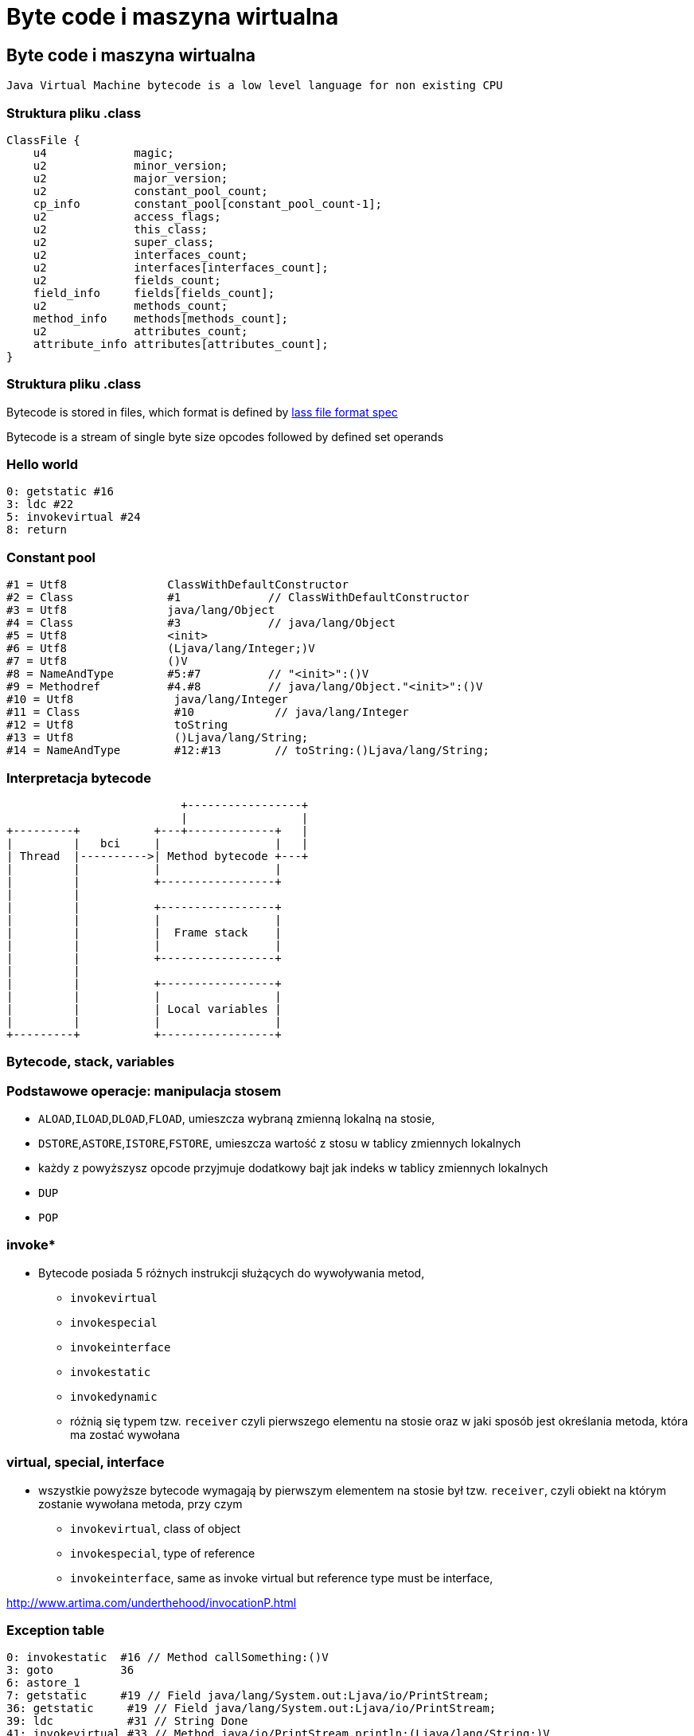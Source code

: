 = Byte code i maszyna wirtualna
:backend: revealjs
:highlighter: pygments
:stem: asciimath
:source-highlighter: pygments
:pygments-css: style
:revealjs_theme: serif
:revealjs_history: true

== Byte code i maszyna wirtualna

  Java Virtual Machine bytecode is a low level language for non existing CPU

=== Struktura pliku .class

----
ClassFile {
    u4             magic;
    u2             minor_version;
    u2             major_version;
    u2             constant_pool_count;
    cp_info        constant_pool[constant_pool_count-1];
    u2             access_flags;
    u2             this_class;
    u2             super_class;
    u2             interfaces_count;
    u2             interfaces[interfaces_count];
    u2             fields_count;
    field_info     fields[fields_count];
    u2             methods_count;
    method_info    methods[methods_count];
    u2             attributes_count;
    attribute_info attributes[attributes_count];
}
----

=== Struktura pliku .class

Bytecode is stored in files, which format is defined by
link:http://docs.oracle.com/javase/specs/jvms/se8/html/jvms-4.html[lass
  file format spec]

Bytecode is a stream of single byte size opcodes followed by
defined set operands

=== Hello world

[source, asm]
----
0: getstatic #16
3: ldc #22
5: invokevirtual #24
8: return
----

=== Constant pool

----
#1 = Utf8               ClassWithDefaultConstructor
#2 = Class              #1             // ClassWithDefaultConstructor
#3 = Utf8               java/lang/Object
#4 = Class              #3             // java/lang/Object
#5 = Utf8               <init>
#6 = Utf8               (Ljava/lang/Integer;)V
#7 = Utf8               ()V
#8 = NameAndType        #5:#7          // "<init>":()V
#9 = Methodref          #4.#8          // java/lang/Object."<init>":()V
#10 = Utf8               java/lang/Integer
#11 = Class              #10            // java/lang/Integer
#12 = Utf8               toString
#13 = Utf8               ()Ljava/lang/String;
#14 = NameAndType        #12:#13        // toString:()Ljava/lang/String;
----

=== Interpretacja bytecode

[shaape]
----
                          +-----------------+
                          |                 |
+---------+           +---+-------------+   |
|         |   bci     |                 |   |
| Thread  |---------->| Method bytecode +---+
|         |           |                 |
|         |           +-----------------+
|         |
|         |           +-----------------+
|         |           |                 |
|         |           |  Frame stack    |
|         |           |                 |
|         |           +-----------------+
|         |
|         |           +-----------------+
|         |           |                 |
|         |           | Local variables |
|         |           |                 |
+---------+           +-----------------+
----

=== Bytecode, stack, variables

=== Podstawowe operacje: manipulacja stosem

* `ALOAD`,`ILOAD`,`DLOAD`,`FLOAD`, umieszcza wybraną zmienną lokalną na stosie,
* `DSTORE`,`ASTORE`,`ISTORE`,`FSTORE`, umieszcza wartość z stosu w tablicy zmiennych lokalnych
* każdy z powyższysz opcode przyjmuje dodatkowy bajt jak indeks w tablicy zmiennych lokalnych
* `DUP`
* `POP`

=== invoke*

* Bytecode posiada 5 różnych instrukcji służących do wywoływania metod,
** `invokevirtual`
** `invokespecial`
** `invokeinterface`
** `invokestatic`
** `invokedynamic`
** różnią się typem tzw. `receiver` czyli pierwszego elementu na stosie oraz
w jaki sposób jest określania metoda, która ma zostać wywołana

=== virtual, special, interface

* wszystkie powyższe bytecode wymagają by pierwszym elementem na stosie był
tzw. `receiver`, czyli obiekt na którym zostanie wywołana metoda, przy czym
** `invokevirtual`, class of object
** `invokespecial`, type of reference
** `invokeinterface`, same as invoke virtual but reference type must be interface,

http://www.artima.com/underthehood/invocationP.html

=== Exception table

----
0: invokestatic  #16 // Method callSomething:()V
3: goto          36
6: astore_1
7: getstatic     #19 // Field java/lang/System.out:Ljava/io/PrintStream;
36: getstatic     #19 // Field java/lang/System.out:Ljava/io/PrintStream;
39: ldc           #31 // String Done
41: invokevirtual #33 // Method java/io/PrintStream.println:(Ljava/lang/String;)V
44: return
    Exception table:
       from    to  target type
           0     3     6   Class java/lang/Exception
           0    14    25   any
----

=== Exception table

* przechowuje informacje o blokach kodu `catch` oraz `finnaly`, wdanej metodzie
* oraz mapowanie pomiędzy typem wyjątku a blockiem kodu
* bytecode nie posiada opcode dla słów kluczowych `catch` i `finally` (Java)

=== StackMapTable

* atrybut wspierany przez javac i JVM od wersji JDK 6, wymagany od wersji JDK 7,
* jest wykorzystywny podczas weryfikacji kontroli typów poprzez "class loader"
* jest to kolekcja tzw. "stack map frames"
* przyspiesza ładowanie .class oraz gwarantuje mniejsze zużycie pamięci

=== LocalVariableTable

* jest to opcjonalny atrybut, wykorzystywane przez debugger, przechowuje
informacje o nazwach zmiennych

=== LineNumberTable

* jest to opcjonalny atrybut, wykorzystywane przez debugger, przechowuje
mapowanie pomiędzy numerem lini w pliku źródłowym a bci (bytecode index)

=== Specyfikacja bytecode

* link:https://docs.oracle.com/javase/specs/jvms/se8/html/jvms-4.html[The class File Format]

=== Przegląd narzędzi do manipulacji

* ASM
* jitescript
* javassist
* bytebuddy
* byteman

=== Java Instrumentation API

=== Interpretacja bytecode

* C++ template
* ASM template
* interpreter frame
* OpenJDK Zero and Shark

== Kompilator Just in Time

Jest częscią maszyny wirtualnej HotSpot i jest odpowiedzialny za optymalizację
i kompilację bytecode w czasie działania maszyny wirtualnej.

Historycznie w Sun/OpenJDK/Oracle JDK były od początku dostępna dwa kompilatory,
client (znany także jako C1) oraz server (znany także jako C2 lub opto).

Od wersji JDK8, domyślnie działają one razem jako tzw. tiered compiler,
kontrolowany przez flagę `-XX:+TieredCompilation`

=== Kompilator C1

Jest to szybki kompilator, operujący na CFG (control flow graph)
SSA (static single assigement form) IR (intermediate representation)

https://en.wikipedia.org/wiki/Static_single_assignment_form

=== Static single assignment

[stem]
++++
x=1
y=2
x_1=y
y_1=2
++++

=== Kompilator C1

Kompilator ten wykorzystuje mechanizm szablonów generujących kod natywny a
także liniową alokację rejestrów.

Kompilator C1 odpowiedzialny jest za takie optymalizacje jak, inlining,
constant propagation, value range propagation,
sparse conditional constant propagation, dead code elimination,
global value numbering, partial redundancy elimination, strength reduction,
register allocation.

=== inlining

[source,java]
----
int doubleAndAdd(int x, int y){
  return doubleInt(x)+doubleInt(y);
}

int doubleInt(int i){
  return i+i;
}
----

[source,java]
----
int doubleAndAdd(int x, int y){
  return (x+x)+(y+y);
}
----

=== inlining: matka wszystkich optymalizacji

[source,java]
----
public void m(){
	n(this);
}

public static n(Object obj){
	if(obj==null){
		doSomething();
	}
}
----

=== inlining

[source,java]
----
public void m(){
	if(this==null){
		doSomething();
	}
}
----

=== null check folding

[source,java]
----
public void m(){
	if(false){
		doSomething();
	}
}
----

=== dead code elimination

[source,java]
----
public void m(){
}
----

=== and last but not least

`-XX:+UseFastEmptyMethods`


=== Ekonomia inlining

* nie ma potrzeby tworzenia nowej ramki na stosie (stack frame)
* zbędne staje się odwołanie do tablicy metod wirtualnych (vtable)
* metody które poddają się tej optymalizacji
** `private`
** `final`
** `static`
** pozostałe, w określonych warunkach (ale o tym poźniej)

=== Optymalizacja inlining

* `-XX:FreqInlineSize=325`, maksymalny rozmiar metody (w bytecode), inline przez
C2
* `-XX:InlineSmallCode=2000`
* `-XX:MaxInlineLevel=9`
* `-XX:MaxInlineSize=35`
* `-XX:MaxRecursiveInlizeLevel=1`
* `-XX:MinInliningThreshold=250`

=== Here comes the megamorph

=== inline cache

=== Logowanie optymalizacji

`-XX:+UnlockDiagnosticVMOptions -XX:+PrintCompilation -XX:+PrintInlining`

gdy chcesz zapisać wynik kompilacji do pliku
`-XX:+LogCompilation -XX:LogFile=compilation.log`

=== Logowanie optymalizacji
----
15684 3907       4       org.objectweb.asm.ClassReader::<init> (10 bytes)
                !              @ 3   org.objectweb.asm.ClassReader::a (163 bytes)   already compiled into a big method
                               @ 6   org.objectweb.asm.ClassReader::<init> (9 bytes)   inline (hot)
                                 @ 5   org.objectweb.asm.ClassReader::<init> (257 bytes)   inline (hot)
                                   @ 1   java.lang.Object::<init> (1 bytes)   inline (hot)
                                   @ 14   org.objectweb.asm.ClassReader::readShort (27 bytes)   inline (hot)
                                   @ 36   org.objectweb.asm.ClassReader::readUnsignedShort (26 bytes)   inline (hot)
                                   @ 202   org.objectweb.asm.ClassReader::readUnsignedShort (26 bytes)   inline (hot)
                               @ 10   java.util.zip.ZipEntry::isDirectory (10 bytes)   inline (hot)
                                 @ 6   java.lang.String::endsWith (17 bytes)   inline (hot)
                                   @ 13   java.lang.String::startsWith (72 bytes)   inline (hot)
                               @ 18   java.util.zip.ZipEntry::getName (5 bytes)   accessor
                               @ 26   org.eclipse.jetty.annotations.AnnotationParser::isValidClassFileName (145 bytes)   inline (hot)
----

=== Czytanie logów kompilatora

* compilation id
* symbol
* compiler tier [1..4], gdzie 1-3 to C1 a 4 to C2
* method
* compiler cause

=== Symbole

|===
| Symbol | Meaning

| % | On stack replacement

| s | Synchronized method

| ! | Method has exception handlers

| b | Blocking compilation

| n | Native wrapper

| m | Nie pamiętam spawdzić

|===

=== Dead code elimination

=== Global value numbering

Jest to optymalizacja która pomaga wyeliminować zbędny kod. Odbywa się to
poprzez przypisanie tej samej wartości do zmiennych i wyrażeń, które są tożsame.

[source,java]
----
w := 3      # -> 1
x := 3      # -> 1
y := x + 4  # -> 2
z := w + 4  # -> 2
----

Po zastąpieniu wyrażen które zostały przypisane do tych samych wartości:

[source, java]
----
w := 3
x := w
y := w + 4
z := y
----

=== Kompilator C2

* najbardziej zaawansowany i wydajny kompilator,
* optymalizuje tzw. hot spots
** `InlineFrequencyCount`
** `InlineFrequencyRatio`
** `InlineThrowCount`
** `InlineThrowMaxSize`
** `MaxInlineSize

=== sea of nodes

* link:http://http://grothoff.org/christian/teaching/2007/3353/papers/click95simple.pdf['sea of nodes'] jest to forma reprezentacji kodu w postaci DFG (data flow graph)
* wykorzystywana przez C2 kompilator
* opcodes jako węzły, z uporządowanymi wejściami (ordered inputs)

=== sea of nodes: example

[source,java]
----
a = b + c
e = c + d
----

[graphviz]
----
digraph {
  a -> ADD
  b -> ADD
  ADD -> c
  c -> DIV
  d -> DIV
  DIV -> e
}
----

=== register allocation by graph coloring

* cichy bohater HotSpot, wszyscy dyskutują inlinining, jednak ten mechanizm
zapewniam
** optymalne wykorzystanie rejestrów procesora
** zmniejszenie odwołań do pamięci RAM
 
=== On Stack Replacement

* on stack replacement (OSR) to technika która umożliwia podmianę kodu,
nie tylko po wyjściu z metody
* umożliwia optymalizację długich pętli w ich trakcie działania,
* podmiana kodu odbywa się na tzw. back trace/egde, czyli przy przejsciu pętli
do następnej iteracji

=== Traps, Type profile and Megamorphs

* 'uncommon traps' wyzwalają deoptymalizację,
* to bloki kodu generowane przez kompilator, sprawdzające poprawność warunków
optymalizacji
**


=== loop unrolling

=== string concat

=== pointer compare

=== Lock elision, biased locking, adaptive locking (fast path lock)

=== Escape analisys (ojciec optymalizacji)

=== Deopitmization

http://www.slideshare.net/dougqh/jvm-mechanics-when-does-the

=== Code cache

== Narzędzia

=== Disasembly plugin

=== JITWatch

=== JMH
